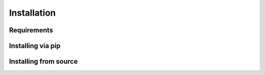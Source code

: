 *************
Installation
*************

Requirements
============

Installing via pip
==================

Installing from source
======================